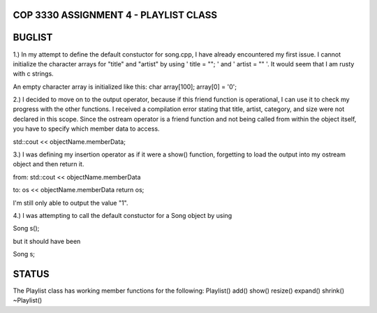 
///////////////////////////////////////////////////////////////
            COP 3330 ASSIGNMENT 4 - PLAYLIST CLASS
///////////////////////////////////////////////////////////////


///////////////////////////////////////////////////////////////
                        BUGLIST
///////////////////////////////////////////////////////////////

1.) In my attempt to define the default constuctor for song.cpp, I have already
encountered my first issue. I cannot initialize the character arrays for 
"title" and "artist" by using ' title = ""; ' and ' artist = "" '. It would
seem that I am rusty with c strings. 

An empty character array is initialized like this:
char array[100];
array[0] = '\0';


2.) I decided to move on to the output operator, because if this friend function
is operational, I can use it to check my progress with the other functions.
I received a compilation error stating that title, artist, category, and size
were not declared in this scope. Since the ostream operator is a friend function
and not being called from within the object itself, you have to specify which 
member data to access. 

std::cout << objectName.memberData; 


3.) I was defining my insertion operator as if it were a show() function,
forgetting to load the output into my ostream object and then return it.

from:
std::cout << objectName.memberData

to:
os << objectName.memberData
return os;

I'm still only able to output the value "1".


4.) I was attempting to call the default constuctor for a Song object by using

Song s();

but it should have been 

Song s;

///////////////////////////////////////////////////////////////
                        STATUS
///////////////////////////////////////////////////////////////

The Playlist class has working member functions for the following:
Playlist()
add()
show()
resize()
expand()
shrink()
~Playlist()



